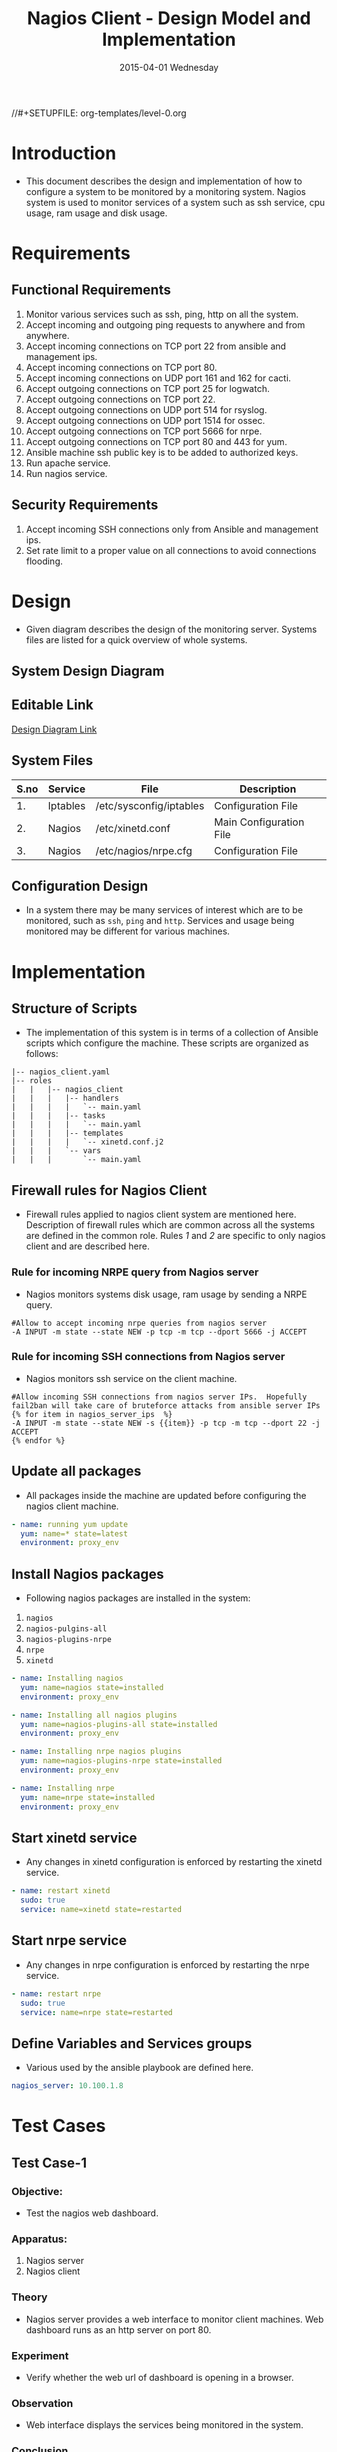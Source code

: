 #+TITLE:     Nagios Client - Design Model and Implementation
#+DATE:      2015-04-01 Wednesday
#+PROPERTY: session *scratch*
#+PROPERTY: results output
#+PROPERTY: exports code
//#+SETUPFILE: org-templates/level-0.org
#+DESCRIPTION: Nagios Client Design Model Documentation
#+OPTIONS: ^:nil

* Introduction
- This document describes the design and implementation of how to configure a
  system to be monitored by a monitoring system. Nagios system is used to
  monitor services of a system such as ssh service, cpu usage, ram usage and
  disk usage.

* Requirements
** Functional Requirements
1) Monitor various services such as ssh, ping, http on all the system.
2) Accept incoming and outgoing ping requests to anywhere and from anywhere.
3) Accept incoming connections on TCP port 22 from ansible and management ips.
4) Accept incoming connections on TCP port 80.
5) Accept incoming connections on UDP port 161 and 162 for cacti.
6) Accept outgoing connections on TCP port 25 for logwatch.
7) Accept outgoing connections on TCP port 22.
8) Accept outgoing connections on UDP port 514 for rsyslog.
9) Accept outgoing connections on UDP port 1514 for ossec.
10) Accept outgoing connections on TCP port 5666 for nrpe.
11) Accept outgoing connections on TCP port 80 and 443 for yum.
12) Ansible machine ssh public key is to be added to authorized keys.
13) Run apache service.
14) Run nagios service.

** Security Requirements
1) Accept incoming SSH connections only from Ansible and management ips.
2) Set rate limit to a proper value on all connections to avoid connections
   flooding.

* Design
- Given diagram describes the design of the monitoring server. Systems files are
  listed for a quick overview of whole systems.
** System Design Diagram
[[./diagrams/nagios-server-design-diagram.png]]

** Editable Link
[[https://docs.google.com/a/vlabs.ac.in/drawings/d/10tc9FolWsVoPfEXI1FbvJmZKg77SjkGbcix2yJMg81Q/edit][Design Diagram Link]]

** System Files
|------+----------+---------------------------------------------+-------------------------|
| S.no | Service  | File                                        | Description             |
|------+----------+---------------------------------------------+-------------------------|
|   1. | Iptables | /etc/sysconfig/iptables                     | Configuration File      |
|------+----------+---------------------------------------------+-------------------------|
|   2. | Nagios   | /etc/xinetd.conf                            | Main Configuration File |
|------+----------+---------------------------------------------+-------------------------|
|   3. | Nagios   | /etc/nagios/nrpe.cfg                        | Configuration File      |
|------+----------+---------------------------------------------+-------------------------|
  
** Configuration Design
- In a system there may be many services of interest which are to be monitored,
  such as =ssh=, =ping= and =http=. Services and usage being monitored may be
  different for various machines.

* Implementation
** Structure of Scripts
- The implementation of this system is in terms of a collection of Ansible
  scripts which configure the machine. These scripts are organized as follows:
#+BEGIN_EXAMPLE
|-- nagios_client.yaml
|-- roles
|   |   |-- nagios_client
|   |   |   |-- handlers
|   |   |   |   `-- main.yaml
|   |   |   |-- tasks
|   |   |   |   `-- main.yaml
|   |   |   |-- templates
|   |   |   |   `-- xinetd.conf.j2
|   |   |   `-- vars
|   |   |       `-- main.yaml
#+END_EXAMPLE

** Firewall rules for Nagios Client
- Firewall rules applied to nagios client system are mentioned here. Description
  of firewall rules which are common across all the systems are defined in the
  common role. Rules [[Rule for incoming NRPE query from Nagios server][1]] and [[Rule for incoming SSH connections from Nagios server][2]] are specific to only nagios client and are described
  here.

*** Rule for incoming NRPE query from Nagios server
- Nagios monitors systems disk usage, ram usage by sending a NRPE query.
#+BEGIN_EXAMPLE
#Allow to accept incoming nrpe queries from nagios server
-A INPUT -m state --state NEW -p tcp -m tcp --dport 5666 -j ACCEPT
#+END_EXAMPLE

*** Rule for incoming SSH connections from Nagios server
- Nagios monitors ssh service on the client machine.
#+BEGIN_EXAMPLE
#Allow incoming SSH connections from nagios server IPs.  Hopefully fail2ban will take care of bruteforce attacks from ansible server IPs
{% for item in nagios_server_ips  %}  
-A INPUT -m state --state NEW -s {{item}} -p tcp -m tcp --dport 22 -j ACCEPT
{% endfor %}
#+END_EXAMPLE

** Update all packages
- All packages inside the machine are updated before configuring the nagios
  client machine.
#+BEGIN_SRC yml :tangle roles/nagios_client/tasks/main.yml :eval no
- name: running yum update
  yum: name=* state=latest
  environment: proxy_env
#+END_SRC
   
** Install Nagios packages
- Following nagios packages are installed in the system:
1) =nagios=
2) =nagios-pulgins-all=
3) =nagios-plugins-nrpe=
4) =nrpe=
5) =xinetd=

#+BEGIN_SRC yml :tangle roles/nagios_client/tasks/main.yml :eval no
- name: Installing nagios
  yum: name=nagios state=installed
  environment: proxy_env

- name: Installing all nagios plugins 
  yum: name=nagios-plugins-all state=installed
  environment: proxy_env

- name: Installing nrpe nagios plugins
  yum: name=nagios-plugins-nrpe state=installed
  environment: proxy_env

- name: Installing nrpe
  yum: name=nrpe state=installed
  environment: proxy_env
#+END_SRC 
** Start xinetd service
- Any changes in xinetd configuration is enforced by restarting the xinetd
  service.
#+BEGIN_SRC yml :tangle roles/nagios_client/handlers/main.yml
- name: restart xinetd
  sudo: true
  service: name=xinetd state=restarted
#+END_SRC

** Start nrpe service
- Any changes in nrpe configuration is enforced by restarting the nrpe service.
#+BEGIN_SRC yml :tangle roles/nagios_client/handlers/main.yml
- name: restart nrpe
  sudo: true
  service: name=nrpe state=restarted
#+END_SRC

** Define Variables and Services groups
- Various used by the ansible playbook are defined here.
#+BEGIN_SRC yml :tangle roles/nagios_client/vars/main.yml
nagios_server: 10.100.1.8
#+END_SRC
* Test Cases
** Test Case-1
*** Objective: 
- Test the nagios web dashboard.
*** Apparatus:
1) Nagios server
2) Nagios client

*** Theory
- Nagios server provides a web interface to monitor client machines. Web
  dashboard runs as an http server on port 80. 

*** Experiment
- Verify whether the web url of dashboard is opening in a browser.

*** Observation
- Web interface displays the services being monitored in the system.

*** Conclusion
- If the web interface is opening then its assure that server is configure
  properly.

** Test Case-2
*** Objective:
- Test alert mails are send in case of critical situation.

*** Apparatus:
1) Nagios server
2) Nagios client

*** Theory
- Nagios server sends alert messages whenever the client machine goes to
  a critical state.

*** Experiment
- Stop a service for example "ssh" inside the client machine manually using
  "service sshd stop" command. Now see in mail server if the email alerts are
  received.

*** Observation
- Nagios generates a mail alert in a critical situation.

*** Conclusion
- If the email alerts are being received then the mail service is configured
  properly.
  
** Test Case-3
*** Objective:
- Test command status by executing them on the client machine from the nagios
  server.

*** Apparatus:
1) Nagios server
2) Nagios client

*** Theory
- Services can also be monitored by running some commands on the client machine
  from the nagios server.

*** Experiment
- Execute following commands from the nagios server:
**** Check load 
#+BEGIN_EXAMPLE
/usr/lib64/nagios/plugins/check_nrpe -H <ipaddress of client> -c check_load
#+END_EXAMPLE


**** Check users 
#+BEGIN_EXAMPLE
/usr/lib64/nagios/plugins/check_nrpe -H <ipaddress of client> -c check_users
#+END_EXAMPLE

**** Check ssh service
#+BEGIN_EXAMPLE
/usr/lib64/nagios/plugins/check_ssh -p 22 <ipaddress of client>
#+END_EXAMPLE
*** Result
- Output of commands when executed on client machine: 10.4.15.117 are as
  follows:
**** Sample output for command 1.
#+BEGIN_EXAMPLE
OK - load average: 0.00, 0.00, 0.00|load1=0.000;15.000;30.000;0; load5=0.000;10.000;25.000;0; load15=0.000;5.000;20.000;0; 
#+END_EXAMPLE
**** Sample output for command 2.
#+BEGIN_EXAMPLE
USERS OK - 0 users currently logged in |users=0;5;10;0
#+END_EXAMPLE

**** Sample output for command 3.
#+BEGIN_EXAMPLE
SSH OK - OpenSSH_5.3 (protocol 2.0) | time=0.007418s;;;0.000000;10.000000
#+END_EXAMPLE
*** Observation
- Return status of the services is displayed in the command output.

*** Conclusion
- If the return status of the depicts the status of service in the client machine.


